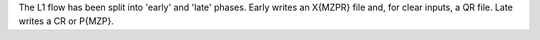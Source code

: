 The L1 flow has been split into 'early' and 'late' phases. Early writes an X{MZPR} file and, for clear inputs, a QR file. Late writes a CR or P{MZP}.
